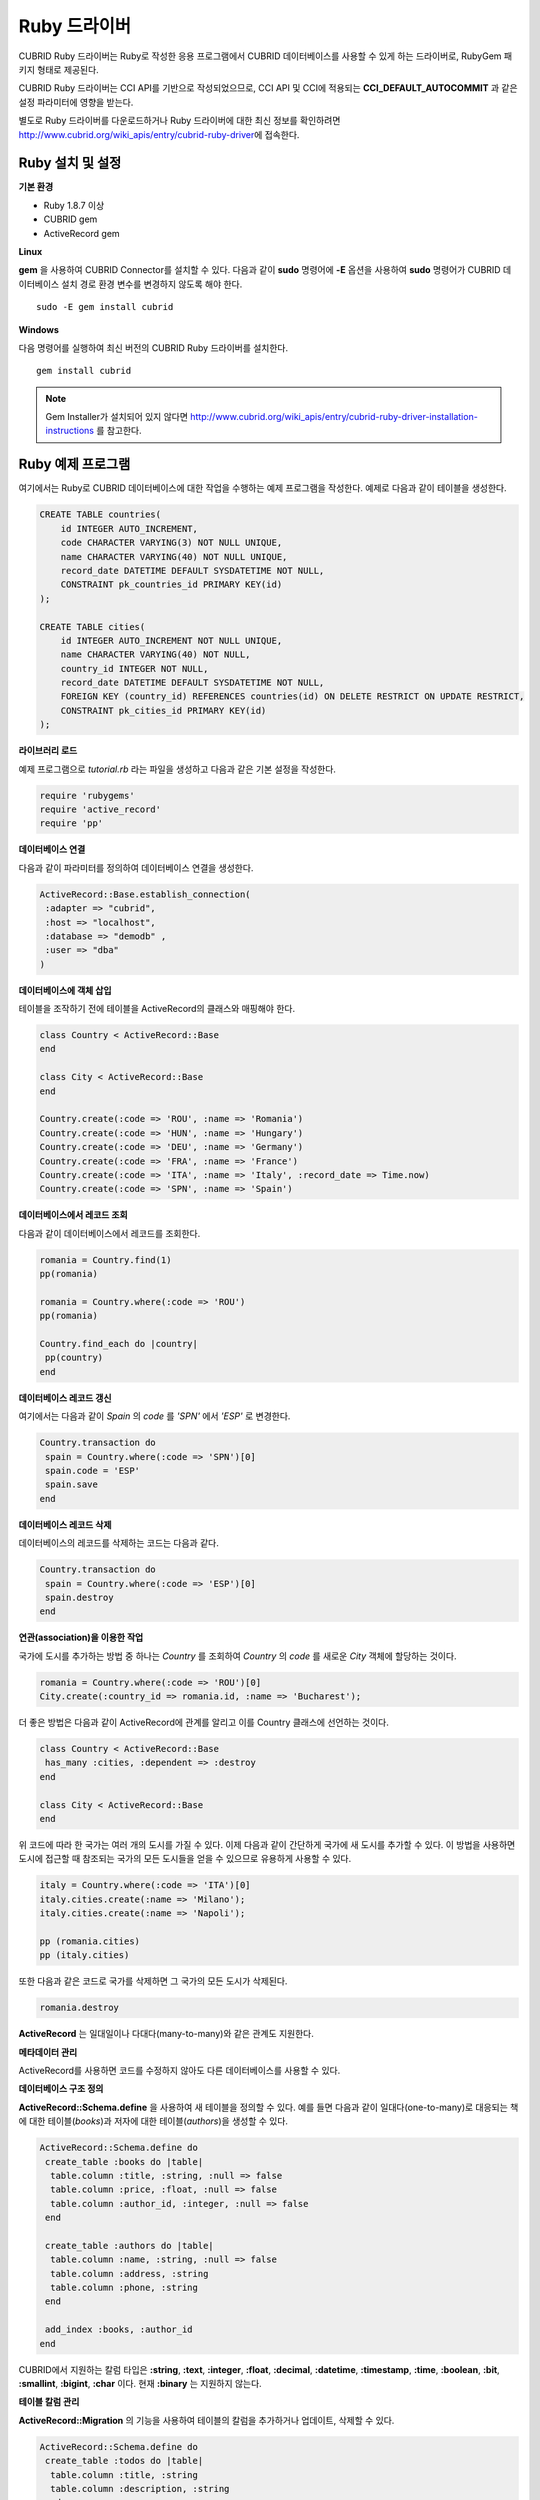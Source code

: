 *************
Ruby 드라이버
*************

CUBRID Ruby 드라이버는 Ruby로 작성한 응용 프로그램에서 CUBRID 데이터베이스를 사용할 수 있게 하는 드라이버로, RubyGem 패키지 형태로 제공된다.

CUBRID Ruby 드라이버는 CCI API를 기반으로 작성되었으므로, CCI API 및 CCI에 적용되는 **CCI_DEFAULT_AUTOCOMMIT** 과 같은 설정 파라미터에 영향을 받는다.

별도로 Ruby 드라이버를 다운로드하거나 Ruby 드라이버에 대한 최신 정보를 확인하려면 http://www.cubrid.org/wiki_apis/entry/cubrid-ruby-driver\ 에 접속한다.

Ruby 설치 및 설정
=================

**기본 환경**

*   Ruby 1.8.7 이상
*   CUBRID gem
*   ActiveRecord gem

**Linux**

**gem** 을 사용하여 CUBRID Connector를 설치할 수 있다. 다음과 같이 **sudo** 명령어에 **-E** 옵션을 사용하여 **sudo** 명령어가 CUBRID 데이터베이스 설치 경로 환경 변수를 변경하지 않도록 해야 한다. ::

    sudo -E gem install cubrid

**Windows**

다음 명령어를 실행하여 최신 버전의 CUBRID Ruby 드라이버를 설치한다. ::

    gem install cubrid

.. note:: 

    Gem Installer가 설치되어 있지 않다면 http://www.cubrid.org/wiki_apis/entry/cubrid-ruby-driver-installation-instructions 를 참고한다.

Ruby 예제 프로그램
==================

여기에서는 Ruby로 CUBRID 데이터베이스에 대한 작업을 수행하는 예제 프로그램을 작성한다. 예제로 다음과 같이 테이블을 생성한다.

.. code-block:: sql

    CREATE TABLE countries(
        id INTEGER AUTO_INCREMENT,
        code CHARACTER VARYING(3) NOT NULL UNIQUE,
        name CHARACTER VARYING(40) NOT NULL UNIQUE,
        record_date DATETIME DEFAULT SYSDATETIME NOT NULL,
        CONSTRAINT pk_countries_id PRIMARY KEY(id)
    );
    
    CREATE TABLE cities(
        id INTEGER AUTO_INCREMENT NOT NULL UNIQUE,
        name CHARACTER VARYING(40) NOT NULL,
        country_id INTEGER NOT NULL,
        record_date DATETIME DEFAULT SYSDATETIME NOT NULL,
        FOREIGN KEY (country_id) REFERENCES countries(id) ON DELETE RESTRICT ON UPDATE RESTRICT,
        CONSTRAINT pk_cities_id PRIMARY KEY(id)
    );


**라이브러리 로드**

예제 프로그램으로 *tutorial.rb* 라는 파일을 생성하고 다음과 같은 기본 설정을 작성한다.

.. code-block:: ruby

    require 'rubygems'
    require 'active_record'
    require 'pp'

**데이터베이스 연결**

다음과 같이 파라미터를 정의하여 데이터베이스 연결을 생성한다.

.. code-block:: ruby

    ActiveRecord::Base.establish_connection(
     :adapter => "cubrid",
     :host => "localhost",
     :database => "demodb" ,
     :user => "dba"
    )

**데이터베이스에 객체 삽입**

테이블을 조작하기 전에 테이블을 ActiveRecord의 클래스와 매핑해야 한다.

.. code-block:: ruby

    class Country < ActiveRecord::Base
    end
     
    class City < ActiveRecord::Base
    end
     
    Country.create(:code => 'ROU', :name => 'Romania')
    Country.create(:code => 'HUN', :name => 'Hungary')
    Country.create(:code => 'DEU', :name => 'Germany')
    Country.create(:code => 'FRA', :name => 'France')
    Country.create(:code => 'ITA', :name => 'Italy', :record_date => Time.now)
    Country.create(:code => 'SPN', :name => 'Spain')


**데이터베이스에서 레코드 조회**

다음과 같이 데이터베이스에서 레코드를 조회한다.

.. code-block:: ruby

    romania = Country.find(1)
    pp(romania)
     
    romania = Country.where(:code => 'ROU')
    pp(romania)
     
    Country.find_each do |country|
     pp(country)
    end


**데이터베이스 레코드 갱신**

여기에서는 다음과 같이 *Spain* 의 *code* 를 *'SPN'* 에서 *'ESP'* 로 변경한다.

.. code-block:: ruby

    Country.transaction do
     spain = Country.where(:code => 'SPN')[0]
     spain.code = 'ESP'
     spain.save
    end

**데이터베이스 레코드 삭제**

데이터베이스의 레코드를 삭제하는 코드는 다음과 같다.

.. code-block:: ruby

    Country.transaction do
     spain = Country.where(:code => 'ESP')[0]
     spain.destroy
    end

**연관(association)을 이용한 작업**

국가에 도시를 추가하는 방법 중 하나는 *Country* 를 조회하여 *Country* 의 *code* 를 새로운 *City* 객체에 할당하는 것이다.

.. code-block:: ruby

    romania = Country.where(:code => 'ROU')[0]
    City.create(:country_id => romania.id, :name => 'Bucharest');

더 좋은 방법은 다음과 같이 ActiveRecord에 관계를 알리고 이를 Country 클래스에 선언하는 것이다.

.. code-block:: ruby

    class Country < ActiveRecord::Base
     has_many :cities, :dependent => :destroy
    end
     
    class City < ActiveRecord::Base
    end

위 코드에 따라 한 국가는 여러 개의 도시를 가질 수 있다. 이제 다음과 같이 간단하게 국가에 새 도시를 추가할 수 있다. 이 방법을 사용하면 도시에 접근할 때 참조되는 국가의 모든 도시들을 얻을 수 있으므로 유용하게 사용할 수 있다.

.. code-block:: ruby

    italy = Country.where(:code => 'ITA')[0]
    italy.cities.create(:name => 'Milano');
    italy.cities.create(:name => 'Napoli');
     
    pp (romania.cities)
    pp (italy.cities)

또한 다음과 같은 코드로 국가를 삭제하면 그 국가의 모든 도시가 삭제된다.

.. code-block:: ruby

    romania.destroy

**ActiveRecord** 는 일대일이나 다대다(many-to-many)와 같은 관계도 지원한다.

**메타데이터 관리**

ActiveRecord를 사용하면 코드를 수정하지 않아도 다른 데이터베이스를 사용할 수 있다.

**데이터베이스 구조 정의**

**ActiveRecord::Schema.define** 을 사용하여 새 테이블을 정의할 수 있다. 예를 들면 다음과 같이 일대다(one-to-many)로 대응되는 책에 대한 테이블(*books*)과 저자에 대한 테이블(*authors*)을 생성할 수 있다.

.. code-block:: ruby

    ActiveRecord::Schema.define do
     create_table :books do |table|
      table.column :title, :string, :null => false
      table.column :price, :float, :null => false
      table.column :author_id, :integer, :null => false
     end
      
     create_table :authors do |table|
      table.column :name, :string, :null => false
      table.column :address, :string
      table.column :phone, :string
     end
     
     add_index :books, :author_id
    end

CUBRID에서 지원하는 칼럼 타입은 **:string**, **:text**, **:integer**, **:float**, **:decimal**, **:datetime**, **:timestamp**, **:time**, **:boolean**, **:bit**, **:smallint**, **:bigint**, **:char** 이다. 현재 **:binary** 는 지원하지 않는다.

**테이블 칼럼 관리**

**ActiveRecord::Migration** 의 기능을 사용하여 테이블의 칼럼을 추가하거나 업데이트, 삭제할 수 있다.

.. code-block:: ruby

    ActiveRecord::Schema.define do
     create_table :todos do |table|
      table.column :title, :string
      table.column :description, :string
     end
      
     change_column :todos, :description, :string, :null => false
     add_column :todos, :created, :datetime, :default => Time.now
     rename_column :todos, :created, :record_date
     remove_column :todos, :record_date
      
    end

**데이터베이스 스키마 덤프**

**ActiveRecord::SchemaDumper.dump** 를 사용하여 현재 사용 중인 스키마의 정보를 덤프할 수 있다. 덤프된 스키마 정보는 플랫폼과 상관없이 사용할 수 있는 형식으로 저장되며 Ruby ActiveRecord에서도 사용할 수 있다. 단, **:bigint**, **:bit** 등과 같이 특정 데이터베이스에서 사용되는 커스텀 칼럼 타입을 사용한다면 제대로 동작하지 않을 수 있다.

**서버 용량 정보 획득**

현재 연결에서 다음과 같이 데이터베이스 정보를 획득할 수 있다.

.. code-block:: ruby

    puts "Maximum column length        : " + ActiveRecord::Base.connection.column_name_length.to_s
    puts "SQL statement maximum length : " + ActiveRecord::Base.connection.sql_query_length.to_s
    puts "Quoting : '''test'''         : " + ActiveRecord::Base.connection.quote("'''test'''")
    
**데이터베이스 생성**

CUBRID에서는 데이터베이스 생성을 **cubrid create** 유틸리티 명령어로만 처리하기 때문에, 프로그램 내에서는 데이터베이스를 생성할 수 없다.

.. code-block:: ruby

    ActiveRecord::Schema.define do
     create_database('not_supported')
    end

Ruby API
========

Ruby API에 대한 자세한 내용은 CUBRID Ruby API Documentation(
http://www.cubrid.org/wiki_apis/entry/cubrid-ruby-api-documentation#ruby_api 
)을 참고한다.

*   `Connection Class <http://www.cubrid.org/wiki_apis/entry/cubrid-ruby-api-documentation#connection_class>`_

    *   `Data Constants <http://www.cubrid.org/wiki_apis/entry/cubrid-ruby-api-documentation#data_constants>`_
    *   `auto_commit= <http://www.cubrid.org/wiki_apis/entry/cubrid-ruby-api-documentation#auto_commit.3d>`_
    *   `auto_commit? <http://www.cubrid.org/wiki_apis/entry/cubrid-ruby-api-documentation#auto_commit.3f>`_
    *   `connect <http://www.cubrid.org/wiki_apis/entry/cubrid-ruby-api-documentation#connect>`_
    *   `close <http://www.cubrid.org/wiki_apis/entry/cubrid-ruby-api-documentation#close>`_
    *   `commit <http://www.cubrid.org/wiki_apis/entry/cubrid-ruby-api-documentation#commit>`_
    *   `rollback <http://www.cubrid.org/wiki_apis/entry/cubrid-ruby-api-documentation#rollback>`_
    *   `query <http://www.cubrid.org/wiki_apis/entry/cubrid-ruby-api-documentation#query>`_
    *   `prepare <http://www.cubrid.org/wiki_apis/entry/cubrid-ruby-api-documentation#prepare>`_
    *   `to_s <http://www.cubrid.org/wiki_apis/entry/cubrid-ruby-api-documentation#to_s>`_
    *   `server_version <http://www.cubrid.org/wiki_apis/entry/cubrid-ruby-api-documentation#server_version>`_

*   `Statement Class <http://www.cubrid.org/wiki_apis/entry/cubrid-ruby-api-documentation#statement_class>`_

    *   `Data Types <http://www.cubrid.org/wiki_apis/entry/cubrid-ruby-api-documentation#data_types>`_
    *   `affected_rows <http://www.cubrid.org/wiki_apis/entry/cubrid-ruby-api-documentation#affected_rows>`_
    *   `bind <http://www.cubrid.org/wiki_apis/entry/cubrid-ruby-api-documentation#bind>`_
    *   `close <http://www.cubrid.org/wiki_apis/entry/cubrid-ruby-api-documentation#close_2>`_
    *   `column_info <http://www.cubrid.org/wiki_apis/entry/cubrid-ruby-api-documentation#column_info>`_
    *   `each <http://www.cubrid.org/wiki_apis/entry/cubrid-ruby-api-documentation#each>`_
    *   `each_hash <http://www.cubrid.org/wiki_apis/entry/cubrid-ruby-api-documentation#each_hash>`_
    *   `execute <http://www.cubrid.org/wiki_apis/entry/cubrid-ruby-api-documentation#execute>`_
    *   `fetch <http://www.cubrid.org/wiki_apis/entry/cubrid-ruby-api-documentation#fetch>`_
    *   `fetch_hash <http://www.cubrid.org/wiki_apis/entry/cubrid-ruby-api-documentation#fetch_hash>`_
    *   `get_oid <http://www.cubrid.org/wiki_apis/entry/cubrid-ruby-api-documentation#get_oid>`_

*   `Oid Class <http://www.cubrid.org/wiki_apis/entry/cubrid-ruby-api-documentation#oid_class>`_

    *   `[](col_name) <http://www.cubrid.org/wiki_apis/entry/cubrid-ruby-api-documentation#.5b.5d.28col_name.29>`_
    *   `[]=(col_name, obj) <http://www.cubrid.org/wiki_apis/entry/cubrid-ruby-api-documentation#.5b.5d.3d.28col_name.2c_obj.29>`_
    *   `drop <http://www.cubrid.org/wiki_apis/entry/cubrid-ruby-api-documentation#drop>`_
    *   `each <http://www.cubrid.org/wiki_apis/entry/cubrid-ruby-api-documentation#each_2>`_
    *   `lock <http://www.cubrid.org/wiki_apis/entry/cubrid-ruby-api-documentation#lock>`_
    *   `refresh <http://www.cubrid.org/wiki_apis/entry/cubrid-ruby-api-documentation#refresh>`_
    *   `save <http://www.cubrid.org/wiki_apis/entry/cubrid-ruby-api-documentation#save>`_
    *   `table <http://www.cubrid.org/wiki_apis/entry/cubrid-ruby-api-documentation#table>`_
    *   `to_hash <http://www.cubrid.org/wiki_apis/entry/cubrid-ruby-api-documentation#to_hash>`_
    *   `to_s <http://www.cubrid.org/wiki_apis/entry/cubrid-ruby-api-documentation#to_s_2>`_
